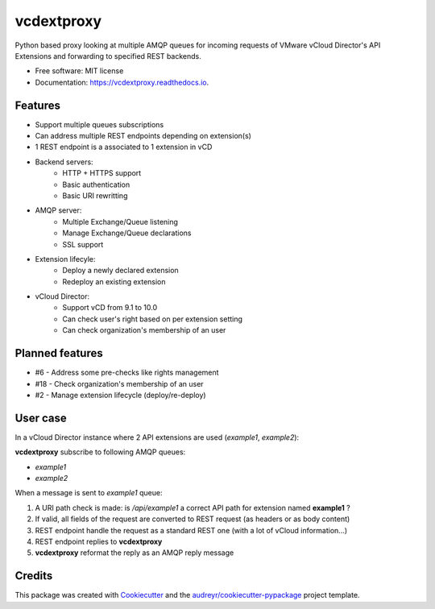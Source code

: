 ===========
vcdextproxy
===========


.. image:: https://img.shields.io/pypi/v/vcdextproxy.svg
        :target: https://pypi.python.org/pypi/vcdextproxy

.. image:: https://img.shields.io/travis/lrivallain/vcdextproxy.svg
        :target: https://travis-ci.org/lrivallain/vcdextproxy

.. image:: https://img.shields.io/github/workflow/status/lrivallain/vcdextproxy/Test%20with%20tox
        :target: https://github.com/lrivallain/vcdextproxy/actions?query=workflow%3ATest+with+tox

.. image:: https://readthedocs.org/projects/vcdextproxy/badge/?version=latest
        :target: https://vcdextproxy.readthedocs.io/en/latest/?badge=latest
        :alt: Documentation Status

.. image:: https://img.shields.io/github/license/lrivallain/vcdextproxy
        :target: https://opensource.org/licenses/MIT
        :alt: MIT License


Python based proxy looking at multiple AMQP queues for incoming requests of VMware vCloud Director's API Extensions and forwarding to specified REST backends.

* Free software: MIT license
* Documentation: https://vcdextproxy.readthedocs.io.

Features
--------

* Support multiple queues subscriptions
* Can address multiple REST endpoints depending on extension(s)
* 1 REST endpoint is a associated to 1 extension in vCD
* Backend servers:
    * HTTP + HTTPS support
    * Basic authentication
    * Basic URI rewritting
* AMQP server:
    * Multiple Exchange/Queue listening
    * Manage Exchange/Queue declarations
    * SSL support
* Extension lifecyle:
    * Deploy a newly declared extension
    * Redeploy an existing extension
* vCloud Director:
    * Support vCD from 9.1 to 10.0
    * Can check user's right based on per extension setting
    * Can check organization's membership of an user

Planned features
----------------

* #6 - Address some pre-checks like rights management
* #18 - Check organization's membership of an user
* #2 - Manage extension lifecycle (deploy/re-deploy)

User case
---------

In a vCloud Director instance where 2 API extensions are used (`example1`, `example2`):


**vcdextproxy** subscribe to following AMQP queues:

* `example1`
* `example2`

When a message is sent to `example1` queue:

1. A URI path check is made: is `/api/example1` a correct API path for extension named **example1** ?
2. If valid, all fields of the request are converted to REST request (as headers or as body content)
3. REST endpoint handle the request as a standard REST one (with a lot of vCloud information...)
4. REST endpoint replies to **vcdextproxy**
5. **vcdextproxy** reformat the reply as an AMQP reply message

Credits
-------

This package was created with Cookiecutter_ and the `audreyr/cookiecutter-pypackage`_ project template.

.. _Cookiecutter: https://github.com/audreyr/cookiecutter
.. _`audreyr/cookiecutter-pypackage`: https://github.com/audreyr/cookiecutter-pypackage
